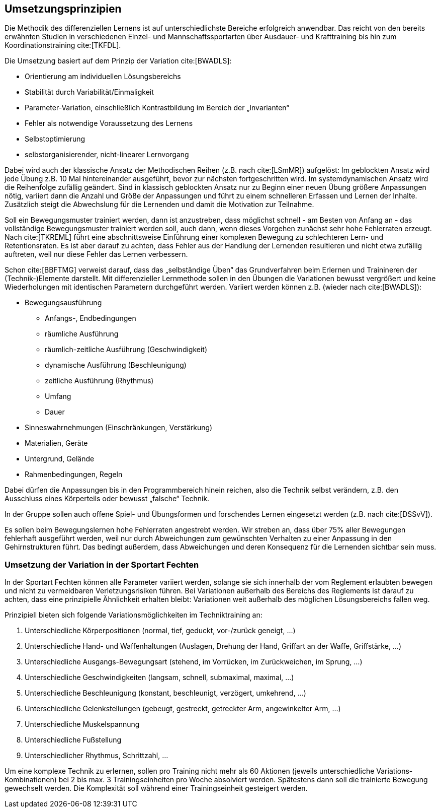 [[grundlagen-umsetzungsprinzipien]]
== Umsetzungsprinzipien

Die Methodik des differenziellen Lernens ist auf unterschiedlichste Bereiche erfolgreich anwendbar. Das reicht von den bereits erwähnten Studien in verschiedenen Einzel- und Mannschaftssportarten über Ausdauer- und Krafttraining bis hin zum Koordinationstraining cite:[TKFDL].

Die Umsetzung basiert auf dem Prinzip der Variation cite:[BWADLS]:

* Orientierung am individuellen Lösungsbereichs
* Stabilität durch Variabilität/Einmaligkeit
* Parameter-Variation, einschließlich Kontrastbildung im Bereich der „Invarianten“
* Fehler als notwendige Voraussetzung des Lernens
* Selbstoptimierung
* selbstorganisierender, nicht-linearer Lernvorgang

Dabei wird auch der klassische Ansatz der Methodischen Reihen (z.B. nach cite:[LSmMR]) aufgelöst: Im geblockten Ansatz wird jede Übung z.B. 10 Mal hintereinander ausgeführt, bevor zur nächsten fortgeschritten wird. Im systemdynamischen Ansatz wird die Reihenfolge zufällig geändert. Sind in klassisch geblockten Ansatz nur zu Beginn einer neuen Übung größere Anpassungen nötig, variiert dann die Anzahl und Größe der Anpassungen und führt zu einem schnelleren Erfassen und Lernen der Inhalte. Zusätzlich steigt die Abwechslung für die Lernenden und damit die Motivation zur Teilnahme.

Soll ein Bewegungsmuster trainiert werden, dann ist anzustreben, dass möglichst schnell - am Besten von Anfang an - das vollständige Bewegungsmuster trainiert werden soll, auch dann, wenn dieses Vorgehen zunächst sehr hohe Fehlerraten erzeugt. Nach cite:[TKREML] führt eine abschnittsweise Einführung einer komplexen Bewegung zu schlechteren Lern- und Retentionsraten. Es ist aber darauf zu achten, dass Fehler aus der Handlung der Lernenden resultieren und nicht etwa zufällig auftreten, weil nur diese Fehler das Lernen verbessern.

Schon cite:[BBFTMG] verweist darauf, dass das „selbständige Üben“ das Grundverfahren beim Erlernen und Trainineren der (Technik-)Elemente darstellt. Mit differenzieller Lernmethode sollen in den Übungen die Variationen bewusst vergrößert und keine Wiederholungen mit identischen Parametern durchgeführt werden. Variiert werden können z.B. (wieder nach cite:[BWADLS]):

* Bewegungsausführung
** Anfangs-, Endbedingungen
** räumliche Ausführung
** räumlich-zeitliche Ausführung (Geschwindigkeit)
** dynamische Ausführung (Beschleunigung)
** zeitliche Ausführung (Rhythmus)
** Umfang
** Dauer
* Sinneswahrnehmungen (Einschränkungen, Verstärkung)
* Materialien, Geräte
* Untergrund, Gelände
* Rahmenbedingungen, Regeln

Dabei dürfen die Anpassungen bis in den Programmbereich hinein reichen, also die Technik selbst verändern, z.B. den Ausschluss eines Körperteils oder bewusst „falsche“ Technik.

In der Gruppe sollen auch offene Spiel- und Übungsformen und forschendes Lernen eingesetzt werden (z.B. nach cite:[DSSvV]).

Es sollen beim Bewegungslernen hohe Fehlerraten angestrebt werden. Wir streben an, dass über 75% aller Bewegungen fehlerhaft ausgeführt werden, weil nur durch Abweichungen zum gewünschten Verhalten zu einer Anpassung in den Gehirnstrukturen führt. Das bedingt außerdem, dass Abweichungen und deren Konsequenz für die Lernenden sichtbar sein muss.

=== Umsetzung der Variation in der Sportart Fechten

In der Sportart Fechten können alle Parameter variiert werden, solange sie sich innerhalb der vom Reglement erlaubten bewegen und nicht zu vermeidbaren Verletzungsrisiken führen. Bei Variationen außerhalb des Bereichs des Reglements ist darauf zu achten, dass eine prinzipielle Ähnlichkeit erhalten bleibt: Variationen weit außerhalb des möglichen Lösungsbereichs fallen weg.

Prinzipiell bieten sich folgende Variationsmöglichkeiten im Techniktraining an:

. Unterschiedliche Körperpositionen (normal, tief, geduckt, vor-/zurück geneigt, …)
. Unterschiedliche Hand- und Waffenhaltungen (Auslagen, Drehung der Hand, Griffart an der Waffe, Griffstärke, …)
. Unterschiedliche Ausgangs-Bewegungsart (stehend, im Vorrücken, im Zurückweichen, im Sprung, …)
. Unterschiedliche Geschwindigkeiten (langsam, schnell, submaximal, maximal, …)
. Unterschiedliche Beschleunigung (konstant, beschleunigt, verzögert, umkehrend, ...)
. Unterschiedliche Gelenkstellungen (gebeugt, gestreckt, getreckter Arm, angewinkelter Arm, …)
. Unterschiedliche Muskelspannung
. Unterschiedliche Fußstellung
. Unterschiedlicher Rhythmus, Schrittzahl, …

Um eine komplexe Technik zu erlernen, sollen pro Training nicht mehr als 60 Aktionen (jeweils unterschiedliche Variations-Kombinationen) bei 2 bis max. 3 Trainingseinheiten pro Woche absolviert werden. Spätestens dann soll die trainierte Bewegung gewechselt werden. Die Komplexität soll während einer Trainingseinheit gesteigert werden.

